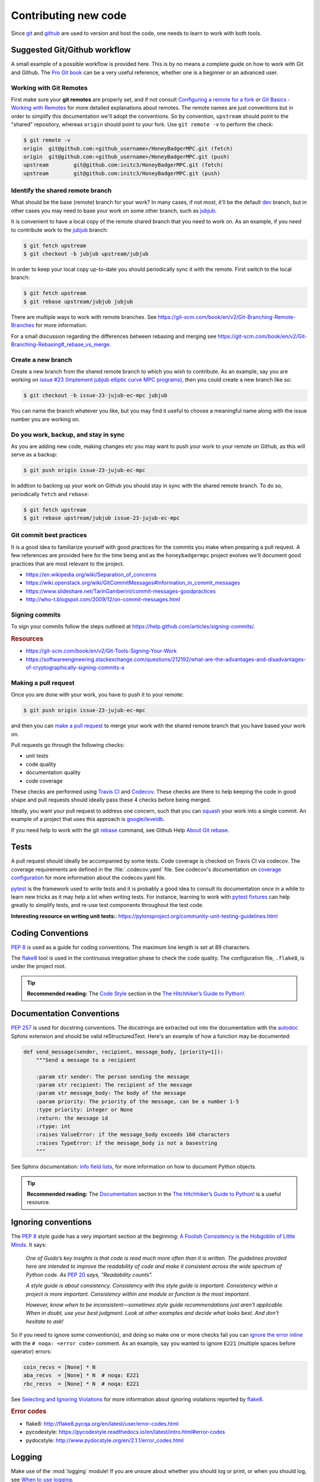 .. _contributing-new-code:

Contributing new code
=====================
Since `git`_  and `github`_ are used to version and host the code, one needs
to learn to work with both tools.


Suggested Git/Github workflow
-----------------------------
A small example of a possible workflow is provided here. This is by no means a
complete guide on how to work with Git and Github. The `Pro Git book`_ can be
a very useful reference, whether one is a beginner or an advanced user.

.. _git-remotes:

Working with Git Remotes
^^^^^^^^^^^^^^^^^^^^^^^^
First make sure your **git remotes** are properly set, and if not consult
`Configuring a remote for a fork`_ or `Git Basics - Working with Remotes`_ for
more detailed explanations about remotes. The remote names are just
conventions but in order to simplify this documentation we'll adopt the
conventions. So by convention, ``upstream`` should point to the "shared"
repository, whereas ``origin`` should point to your fork. Use
``git remote -v`` to perform the check:

.. code-block:: shell-session

    $ git remote -v
    origin  git@github.com:<github_username>/HoneyBadgerMPC.git (fetch)
    origin  git@github.com:<github_username>/HoneyBadgerMPC.git (push)
    upstream        git@github.com:initc3/HoneyBadgerMPC.git (fetch)
    upstream        git@github.com:initc3/HoneyBadgerMPC.git (push)

Identify the shared remote branch
^^^^^^^^^^^^^^^^^^^^^^^^^^^^^^^^^
What should be the base (remote) branch for your work? In many cases, if not
most, it'll be the default `dev`_ branch, but in other cases you may need to
base your work on some other branch, such as `jubjub`_.

It is convenient to have a local copy of the remote shared branch that you
need to work on. As an example, if you need to contribute work to the
`jubjub`_ branch:

.. code-block:: shell-session

    $ git fetch upstream
    $ git checkout -b jubjub upstream/jubjub

In order to keep your local copy up-to-date you should periodically sync it
with the remote. First switch to the local branch:

.. code-block:: shell-session

    $ git fetch upstream
    $ git rebase upstream/jubjub jubjub

There are multiple ways to work with remote branches. See
https://git-scm.com/book/en/v2/Git-Branching-Remote-Branches for more
information.

For a small discussion regarding the differences between rebasing and merging
see https://git-scm.com/book/en/v2/Git-Branching-Rebasing#_rebase_vs_merge.


Create a new branch
^^^^^^^^^^^^^^^^^^^
Create a new branch from the shared remote branch to which you wish to
contribute. As an example, say you are working on `issue #23 (Implement jubjub
elliptic curve MPC programs)`_, then you could create a new branch like so:

.. code-block:: shell-session

    $ git checkout -b issue-23-jujub-ec-mpc jubjub

You can name the branch whatever you like, but you may find it useful to
choose a meaningful name along with the issue number you are working on.

Do you work, backup, and stay in sync
^^^^^^^^^^^^^^^^^^^^^^^^^^^^^^^^^^^^^
As you are adding new code, making changes etc you may want to push your work
to your remote on Github, as this will serve as a backup:

.. code-block:: shell-session

    $ git push origin issue-23-jujub-ec-mpc


In addtion to backing up your work on Github you should stay in sync with
the shared remote branch. To do so, periodically ``fetch`` and ``rebase``:

.. code-block:: shell-session

    $ git fetch upstream
    $ git rebase upstream/jubjub issue-23-jujub-ec-mpc

Git commit best practices
^^^^^^^^^^^^^^^^^^^^^^^^^
It is a good idea to familiarize yourself with good practices for the commits
you make when preparing a pull request. A few references are provided here for
the time being and as the ``honeybadgermpc`` project evolves we'll document
good practices that are most relevant to the project.

* https://en.wikipedia.org/wiki/Separation_of_concerns
* https://wiki.openstack.org/wiki/GitCommitMessages#Information_in_commit_messages
* https://www.slideshare.net/TarinGamberini/commit-messages-goodpractices
* http://who-t.blogspot.com/2009/12/on-commit-messages.html

Signing commits
^^^^^^^^^^^^^^^
To sign your commits follow the steps outlined at
https://help.github.com/articles/signing-commits/.

.. rubric:: Resources

* https://git-scm.com/book/en/v2/Git-Tools-Signing-Your-Work
* https://softwareengineering.stackexchange.com/questions/212192/what-are-the-advantages-and-disadvantages-of-cryptographically-signing-commits-a

Making a pull request
^^^^^^^^^^^^^^^^^^^^^
Once you are done with your work, you have to push it to your remote:

.. code-block:: shell-session

    $ git push origin issue-23-jujub-ec-mpc

and then you can `make a pull request`_ to merge your work with the shared
remote branch that you have based your work on.

Pull requests go through the following checks:

* unit tests
* code quality
* documentation quality
* code coverage

These checks are performed using `Travis CI`_ and `Codecov`_. These checks are
there to help keeping the code in good shape and pull requests should ideally
pass these 4 checks before being merged.

Ideally, you want your pull request to address one concern, such that you can
`squash`_ your work into a single commit. An example of a project that uses
this approach is `google/leveldb
<https://github.com/google/leveldb#submitting-a-pull-request>`_.

If you need help to work with the git `rebase`_ command, see Github Help
`About Git rebase`_.


Tests
-----
A pull request should ideally be accompanied by some tests. Code coverage is
checked on Travis CI via codecov. The coverage requirements are defined in the
:file:`.codecov.yaml` file. See codecov's documentation on
`coverage configuration`_ for more information about the codecov.yaml file.

`pytest`_ is the framework used to write tests and it is probably a good idea
to consult its documentation once in a while to learn new tricks as it may
help a lot when writing tests. For instance, learning to work with
`pytest fixtures`_ can help greatly to simplify tests, and re-use test
components throughout the test code.

**Interesting resource on writing unit tests:**:
https://pylonsproject.org/community-unit-testing-guidelines.html


Coding Conventions
------------------
`PEP 8`_ is used as a guide for coding conventions. The maximum line length is
set at 89 characters.

The `flake8`_ tool is used in the continuous integration phase to check the
code quality. The configuration file, ``.flake8``, is under the project root.

.. tip:: **Recommended reading:** The `Code Style`_ section in the
    `The Hitchhiker’s Guide to Python!`_.

Documentation Conventions
-------------------------
`PEP 257`_ is used for docstring conventions. The docstrings are extracted out
into the documentation with the `autodoc`_ Sphinx extension and should be
valid reStructuredText. Here's an example of how a function may be documented:

.. todo:: Use a HoneyBadgerMPC code sample instead of sample shown below.

.. code-block:: python

    def send_message(sender, recipient, message_body, [priority=1]):
        """Send a message to a recipient

        :param str sender: The person sending the message
        :param str recipient: The recipient of the message
        :param str message_body: The body of the message
        :param priority: The priority of the message, can be a number 1-5
        :type priority: integer or None
        :return: the message id
        :rtype: int
        :raises ValueError: if the message_body exceeds 160 characters
        :raises TypeError: if the message_body is not a basestring
        """

See Sphinx documentation: `info field lists`_, for more information on how to
document Python objects.

.. tip:: **Recommended reading:** The `Documentation
    <https://docs.python-guide.org/writing/documentation/>`_ section in the
    `The Hitchhiker’s Guide to Python!`_ is a useful resource.

.. _when-to-ignore-conventions:

Ignoring conventions
--------------------
The `PEP 8`_ style guide has a very important section at the beginning:
`A Foolish Consistency is the Hobgoblin of Little Minds`_. It says:

    *One of Guido’s key insights is that code is read much more often than it
    is written. The guidelines provided here are intended to improve the
    readability of code and make it consistent across the wide spectrum of
    Python code. As* `PEP 20`_ *says, "Readability counts".*

    *A style guide is about consistency. Consistency with this style guide is
    important. Consistency within a project is more important. Consistency
    within one module or function is the most important.*

    *However, know when to be inconsistent—sometimes style guide
    recommendations just aren't applicable. When in doubt, use your best
    judgment. Look at other examples and decide what looks best. And don’t
    hesitate to ask!*

So if you need to ignore some convention(s), and doing so make one or more
checks fail you can `ignore the error inline`_ with the
``# noqa: <error code>`` comment. As an example, say you wanted to ignore
``E221`` (multiple spaces before operator) errors:

.. code-block:: python

    coin_recvs = [None] * N
    aba_recvs  = [None] * N  # noqa: E221
    rbc_recvs  = [None] * N  # noqa: E221

See `Selecting and Ignoring Violations`_ for more information about ignoring
violations reported by `flake8`_.

.. rubric:: Error codes

* flake8: http://flake8.pycqa.org/en/latest/user/error-codes.html
* pycodestyle: https://pycodestyle.readthedocs.io/en/latest/intro.html#error-codes
* pydocstyle: http://www.pydocstyle.org/en/2.1.1/error_codes.html


Logging
-------
Make use of the :mod:`logging` module! If you are unsure about whether you
should log or print, or when you should log, see `When to use logging`_.

Important resources on logging
^^^^^^^^^^^^^^^^^^^^^^^^^^^^^^
* Python documentation: `Logging HOWTO`_
* Python documentation: `Logging Cookbook`_
* The Hitchhiker’s Guide to Python!: `Logging
  <https://docs.python-guide.org/writing/logging/>`_
* `Plumber Jack`_ Stuff about Python's logging package. By `Vinay Sajip`_,
  main author of the :mod:`logging` module.



Rust bindings
-------------
.. todo:: Document important things to know when contributing to this
    component.

References
----------
* `Pro Git Book`_
* `The Hitchhiker’s Guide to Python!`_
* `On the role of scientific thought`_ by Edsger W. Dijkstra


.. _git: https://git-scm.com/
.. _github: https://help.github.com/
.. _git basics - working with remotes: https://git-scm.com/book/en/v2/Git-Basics-Working-with-Remotes
.. _configuring a remote for a fork: https://help.github.com/articles/configuring-a-remote-for-a-fork/
.. _dev: https://github.com/initc3/HoneyBadgerMPC/tree/dev
.. _jubjub: https://github.com/initc3/HoneyBadgerMPC/tree/jubjub
.. _make a pull request: https://help.github.com/articles/creating-a-pull-request-from-a-fork/
.. _Pro Git Book: https://git-scm.com/book/en/v2
.. _rebase: https://git-scm.com/docs/git-rebase
.. _squash: https://git-scm.com/book/en/v2/Git-Tools-Rewriting-History#Squashing-Commits
.. _About Git rebase: https://help.github.com/articles/about-git-rebase/
.. _Travis CI: https://docs.travis-ci.com/
.. _Codecov: https://codecov.io/
.. _pep 8: http://pep 8.org/
.. _pep 257: https://www.python.org/dev/peps/pep-0257/
.. _pep 20: https://www.python.org/dev/peps/pep-0020/
.. _flake8: http://flake8.pycqa.org/en/latest/index.html
.. _issue #23 (Implement jubjub elliptic curve MPC programs): https://github.com/initc3/HoneyBadgerMPC/issues/23
.. _Coverage Configuration: https://docs.codecov.io/docs/coverage-configuration
.. _pytest: https://docs.pytest.org/
.. _pytest fixtures: https://docs.pytest.org/en/latest/fixture.html#fixture
.. _The Hitchhiker’s Guide to Python!: https://docs.python-guide.org/
.. _code style: https://docs.python-guide.org/writing/style/
.. _autodoc: http://www.sphinx-doc.org/en/master/usage/extensions/autodoc.html
.. _info field lists: http://www.sphinx-doc.org/en/master/usage/restructuredtext/domains.html#info-field-lists
.. _when to use logging: https://docs.python.org/3/howto/logging.html#when-to-use-logging
.. _logging howto: https://docs.python.org/3/howto/logging.html
.. _logging cookbook: https://docs.python.org/3/howto/logging-cookbook.html
.. _plumber jack: http://plumberjack.blogspot.com/
.. _Vinay Sajip: https://github.com/vsajip
.. _A Foolish Consistency is the Hobgoblin of Little Minds: http://pep 8.org/#a-foolish-consistency-is-the-hobgoblin-of-little-minds
.. _Selecting and Ignoring Violations: http://flake8.pycqa.org/en/latest/user/violations.html
.. _ignore the error inline: http://flake8.pycqa.org/en/latest/user/violations.html#in-line-ignoring-errors
.. _On the role of scientific thought: http://www.cs.utexas.edu/users/EWD/transcriptions/EWD04xx/EWD447.html
